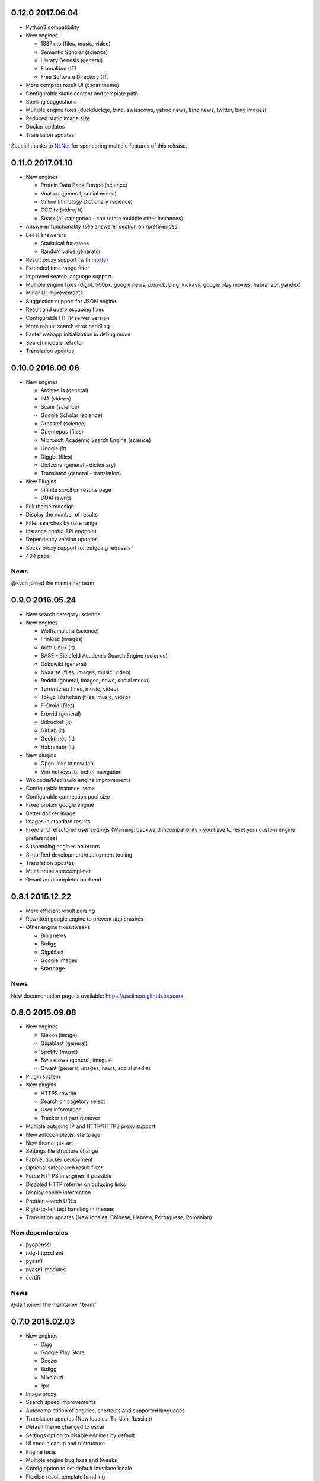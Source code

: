 0.12.0 2017.06.04
=================

- Python3 compatibility
- New engines

  - 1337x.to (files, music, video)
  - Semantic Scholar (science)
  - Library Genesis (general)
  - Framalibre (IT)
  - Free Software Directory (IT)
- More compact result UI (oscar theme)
- Configurable static content and template path
- Spelling suggestions
- Multiple engine fixes (duckduckgo, bing, swisscows, yahoo news, bing news, twitter, bing images)
- Reduced static image size
- Docker updates
- Translation updates


Special thanks to `NLNet <https://nlnet.nl>`__ for sponsoring multiple features of this release.


0.11.0 2017.01.10
=================

- New engines

  - Protein Data Bank Europe (science)
  - Voat.co (general, social media)
  - Online Etimology Dictionary (science)
  - CCC tv (video, it)
  - Searx (all categories - can rotate multiple other instances)
- Answerer functionality (see answerer section on /preferences)
- Local answerers

  - Statistical functions
  - Random value generator
- Result proxy support (with `morty <https://github.com/asciimoo/morty>`__)
- Extended time range filter
- Improved search language support
- Multiple engine fixes (digbt, 500px, google news, ixquick, bing, kickass, google play movies, habrahabr, yandex)
- Minor UI improvements
- Suggestion support for JSON engine
- Result and query escaping fixes
- Configurable HTTP server version
- More robust search error handling
- Faster webapp initialization in debug mode
- Search module refactor
- Translation updates


0.10.0 2016.09.06
=================

- New engines

  - Archive.is (general)
  - INA (videos)
  - Scanr (science)
  - Google Scholar (science)
  - Crossref (science)
  - Openrepos (files)
  - Microsoft Academic Search Engine (science)
  - Hoogle (it)
  - Diggbt (files)
  - Dictzone (general - dictionary)
  - Translated (general - translation)
- New Plugins

  - Infinite scroll on results page
  - DOAI rewrite
- Full theme redesign
- Display the number of results
- Filter searches by date range
- Instance config API endpoint
- Dependency version updates
- Socks proxy support for outgoing requests
- 404 page


News
~~~~

@kvch joined the maintainer team


0.9.0 2016.05.24
================

- New search category: science
- New engines

  - Wolframalpha (science)
  - Frinkiac (images)
  - Arch Linux (it)
  - BASE - Bielefeld Academic Search Engine (science)
  - Dokuwiki (general)
  - Nyaa.se (files, images, music, video)
  - Reddit (general, images, news, social media)
  - Torrentz.eu (files, music, video)
  - Tokyo Toshokan (files, music, video)
  - F-Droid (files)
  - Erowid (general)
  - Bitbucket (it)
  - GitLab (it)
  - Geektimes (it)
  - Habrahabr (it)
- New plugins

  - Open links in new tab
  - Vim hotkeys for better navigation
- Wikipedia/Mediawiki engine improvements
- Configurable instance name
- Configurable connection pool size
- Fixed broken google engine
- Better docker image
- Images in standard results
- Fixed and refactored user settings (Warning: backward incompatibility - you have to reset your custom engine preferences)
- Suspending engines on errors
- Simplified development/deployment tooling
- Translation updates
- Multilingual autocompleter
- Qwant autocompleter backend


0.8.1 2015.12.22
================

- More efficient result parsing
- Rewritten google engine to prevent app crashes
- Other engine fixes/tweaks

  - Bing news
  - Btdigg
  - Gigablast
  - Google images
  - Startpage


News
~~~~

New documentation page is available: https://asciimoo.github.io/searx


0.8.0 2015.09.08
================

- New engines

  - Blekko (image)
  - Gigablast (general)
  - Spotify (music)
  - Swisscows (general, images)
  - Qwant (general, images, news, social media)
- Plugin system
- New plugins

  - HTTPS rewrite
  - Search on cagetory select
  - User information
  - Tracker url part remover
- Multiple outgoing IP and HTTP/HTTPS proxy support
- New autocompleter: startpage
- New theme: pix-art
- Settings file structure change
- Fabfile, docker deployment
- Optional safesearch result filter
- Force HTTPS in engines if possible
- Disabled HTTP referrer on outgoing links
- Display cookie information
- Prettier search URLs
- Right-to-left text handling in themes
- Translation updates (New locales: Chinese, Hebrew, Portuguese, Romanian)


New dependencies
~~~~~~~~~~~~~~~~

- pyopenssl
- ndg-httpsclient
- pyasn1
- pyasn1-modules
- certifi


News
~~~~

@dalf joined the maintainer "team"


0.7.0 2015.02.03
================

- New engines

  - Digg
  - Google Play Store
  - Deezer
  - Btdigg
  - Mixcloud
  - 1px
- Image proxy
- Search speed improvements
- Autocompletition of engines, shortcuts and supported languages
- Translation updates (New locales: Turkish, Russian)
- Default theme changed to oscar
- Settings option to disable engines by default
- UI code cleanup and restructure
- Engine tests
- Multiple engine bug fixes and tweaks
- Config option to set default interface locale
- Flexible result template handling
- Application logging and sophisticated engine exception tracebacks
- Kickass torrent size display (oscar theme)


New dependencies
~~~~~~~~~~~~~~~~

-  pygments - http://pygments.org/


0.6.0 - 2014.12.25
==================

- Changelog added
- New engines

  - Flickr (api)
  - Subtitleseeker
  - photon
  - 500px
  - Searchcode
  - Searchcode doc
  - Kickass torrent
- Precise search request timeout handling
- Better favicon support
- Stricter config parsing
- Translation updates
- Multiple ui fixes
- Flickr (noapi) engine fix
- Pep8 fixes


News
~~~~

Health status of searx instances and engines: http://stats.searx.oe5tpo.com
(source: https://github.com/pointhi/searx_stats)
